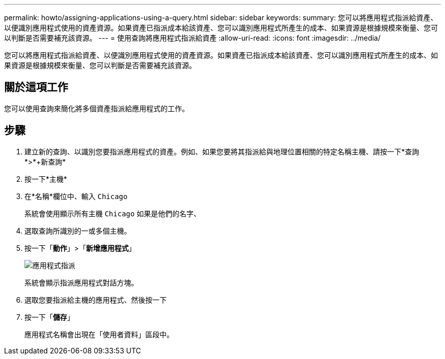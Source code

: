 ---
permalink: howto/assigning-applications-using-a-query.html 
sidebar: sidebar 
keywords:  
summary: 您可以將應用程式指派給資產、以便識別應用程式使用的資產資源。如果資產已指派成本給該資產、您可以識別應用程式所產生的成本、如果資源是根據規模來衡量、您可以判斷是否需要補充該資源。 
---
= 使用查詢將應用程式指派給資產
:allow-uri-read: 
:icons: font
:imagesdir: ../media/


[role="lead"]
您可以將應用程式指派給資產、以便識別應用程式使用的資產資源。如果資產已指派成本給該資產、您可以識別應用程式所產生的成本、如果資源是根據規模來衡量、您可以判斷是否需要補充該資源。



== 關於這項工作

您可以使用查詢來簡化將多個資產指派給應用程式的工作。



== 步驟

. 建立新的查詢、以識別您要指派應用程式的資產。例如、如果您要將其指派給與地理位置相關的特定名稱主機、請按一下*查詢*>*+新查詢*
. 按一下*主機*
. 在*名稱*欄位中、輸入 `Chicago`
+
系統會使用顯示所有主機 `Chicago` 如果是他們的名字、 image:../media/new-query.gif[""]

. 選取查詢所識別的一或多個主機。
. 按一下「*動作*」>「*新增應用程式*」
+
image::../media/application-assign.gif[應用程式指派]

+
系統會顯示指派應用程式對話方塊。

. 選取您要指派給主機的應用程式、然後按一下 image:../media/check-box-ok.gif[""]
. 按一下「*儲存*」
+
應用程式名稱會出現在「使用者資料」區段中。


